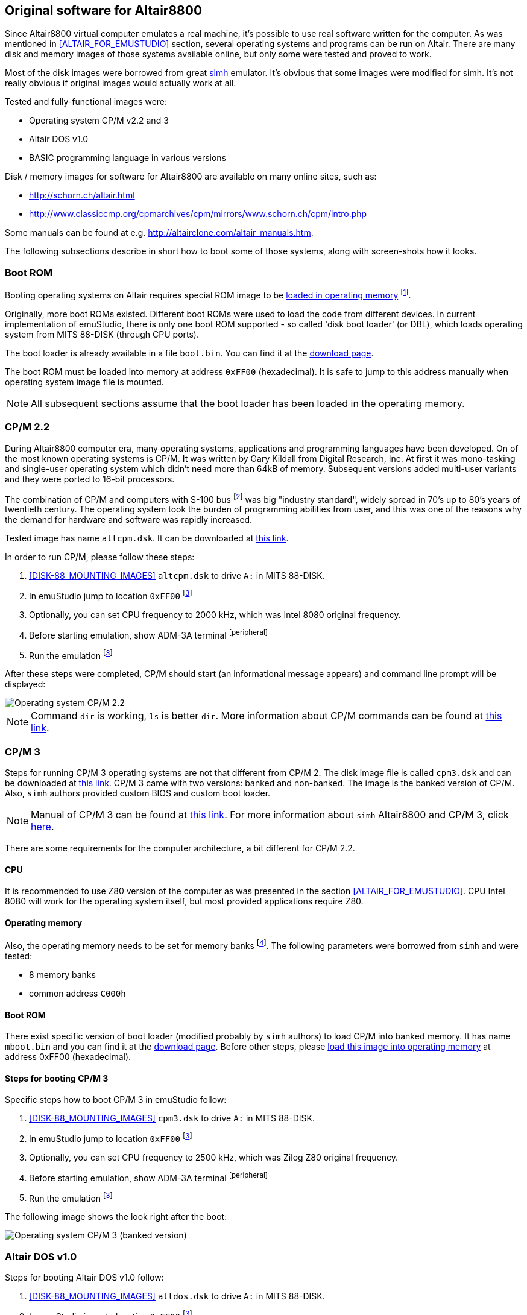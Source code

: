 == Original software for Altair8800

Since Altair8800 virtual computer emulates a real machine, it's possible to use real software written for the computer.
As was mentioned in <<ALTAIR_FOR_EMUSTUDIO>> section, several operating systems and programs can be run on Altair.
There are many disk and memory images of those systems available online, but only some were tested and proved to work.

Most of the disk images were borrowed from great http://simh.trailing-edge.com/[simh] emulator.
It's obvious that some images were modified for simh. It's not really obvious if original images would actually work
at all.

Tested and fully-functional images were:

- Operating system CP/M v2.2 and 3
- Altair DOS v1.0
- BASIC programming language in various versions

Disk / memory images for software for Altair8800 are available on many online sites, such as:

- http://schorn.ch/altair.html
- http://www.classiccmp.org/cpmarchives/cpm/mirrors/www.schorn.ch/cpm/intro.php

Some manuals can be found at e.g. http://altairclone.com/altair_manuals.htm.

The following subsections describe in short how to boot some of those systems, along with screen-shots how it looks.

[[A8800-SOFTWARE-BOOT_ROM]]
=== Boot ROM

Booting operating systems on Altair requires special ROM image to be <<XASMEML,loaded in operating memory>>
footnote:[The purpose of a boot ROM is to load specific block of data from a device and then run it as if it was code.
The code block is often called 'boot loader'. It is very small program which just loads either the whole or part of the
operating system into memory and then jumps to it.].

Originally, more boot ROMs existed. Different boot ROMs were used to load the code from different devices.
In current implementation of emuStudio, there is only one boot ROM supported - so called 'disk boot loader' (or DBL),
which loads operating system from MITS 88-DISK (through CPU ports).

The boot loader is already available in a file `boot.bin`. You can find it at the
http://emustudio.sourceforge.net/downloads.html[download page].

The boot ROM must be loaded into memory at address `0xFF00` (hexadecimal). It is safe to jump to this address manually
when operating system image file is mounted.

NOTE: All subsequent sections assume that the boot loader has been loaded in the operating memory.

=== CP/M 2.2

During Altair8800 computer era, many operating systems, applications and programming languages have been developed.
On of the most known operating systems is CP/M. It was written by Gary Kildall from Digital Research, Inc. At first
it was mono-tasking and single-user operating system which didn't need more than 64kB of memory. Subsequent versions
added multi-user variants and they were ported to 16-bit processors.

The combination of CP/M and computers with S-100 bus footnote:[8-bit computers sharing some similarities with Altair 8800]
was big "industry standard", widely spread in 70's up to 80's years of twentieth century. The operating system took
the burden of programming abilities from user, and this was one of the reasons why the demand for hardware and software
was rapidly increased.

Tested image has name `altcpm.dsk`. It can be downloaded at http://schorn.ch/cpm/zip/altsw.zip[this link].

In order to run CP/M, please follow these steps:

1. <<DISK-88_MOUNTING_IMAGES>> `altcpm.dsk` to drive `A:` in MITS 88-DISK.
2. In emuStudio jump to location `0xFF00` footnoteref:[debugger,See "Debugger toolbar" in the user documentation of Main module]
3. Optionally, you can set CPU frequency to 2000 kHz, which was Intel 8080 original frequency.
4. Before starting emulation, show ADM-3A terminal footnoteref:[peripheral]
5. Run the emulation footnoteref:[debugger]

After these steps were completed, CP/M should start (an informational message appears) and command line prompt will
be displayed:

image::images/cpm22.png[Operating system CP/M 2.2]

NOTE: Command `dir` is working, `ls` is better `dir`. More information about CP/M commands can be found at
      http://www.classiccmp.org/dunfield/r/cpm22.pdf[this link].

=== CP/M 3

Steps for running CP/M 3 operating systems are not that different from CP/M 2. The disk image file is called
`cpm3.dsk` and can be downloaded at http://schorn.ch/cpm/zip/cpm3.zip[this link]. CP/M 3 came with two versions:
banked and non-banked. The image is the banked version of CP/M. Also, `simh` authors provided custom BIOS and custom
boot loader.

NOTE: Manual of CP/M 3 can be found at http://www.cpm.z80.de/manuals/cpm3-usr.pdf[this link]. For more information
      about `simh` Altair8800 and CP/M 3, click http://simh.trailing-edge.com/pdf/altairz80_doc.pdf[here].

There are some requirements for the computer architecture, a bit different for CP/M 2.2.

==== CPU

It is recommended to use Z80 version of the computer as was presented in the section <<ALTAIR_FOR_EMUSTUDIO>>.
CPU Intel 8080 will work for the operating system itself, but most provided applications require Z80.

==== Operating memory
Also, the operating memory needs to be set for memory banks footnote:[Please see section <<XASMEMB, Bank switching>>].
The following parameters were borrowed from `simh` and were tested:

- 8 memory banks
- common address `C000h`

==== Boot ROM

There exist specific version of boot loader (modified probably by `simh` authors) to load CP/M into banked memory.
It has name `mboot.bin` and you can find it at the http://emustudio.sourceforge.net/downloads.html[download page].
Before other steps, please <<XASMEML, load this image into operating memory>> at address 0xFF00 (hexadecimal).

==== Steps for booting CP/M 3

Specific steps how to boot CP/M 3 in emuStudio follow:

1. <<DISK-88_MOUNTING_IMAGES>> `cpm3.dsk` to drive `A:` in MITS 88-DISK.
2. In emuStudio jump to location `0xFF00` footnoteref:[debugger]
3. Optionally, you can set CPU frequency to 2500 kHz, which was Zilog Z80 original frequency.
4. Before starting emulation, show ADM-3A terminal footnoteref:[peripheral]
5. Run the emulation footnoteref:[debugger]

The following image shows the look right after the boot:

image::images/cpm3.png[Operating system CP/M 3 (banked version)]

=== Altair DOS v1.0

Steps for booting Altair DOS v1.0 follow:

1. <<DISK-88_MOUNTING_IMAGES>> `altdos.dsk` to drive `A:` in MITS 88-DISK.
2. In emuStudio jump to location `0xFF00` footnoteref:[debugger]
3. Optionally, you can set CPU frequency to 2000 kHz, which was Intel 8080 original frequency.
4. Before starting emulation, show ADM-3A terminal footnoteref:[peripheral]
5. Run the emulation footnoteref:[debugger]

The system will start asking some questions. According to the
 http://altairclone.com/downloads/manuals/Altair%20DOS%20User's%20Manual.pdf[manual], the answers for emuStudio are:

- `MEMORY SIZE?` -> 64
- `INTERRUPTS` -> N or just ENTER
- `HIGHEST DISK NUMBER?` -> 0 (if only 1 disk is mounted)
- `HOW MANY DISK FILES?` -> 3
- `HOW MANY RANDOM FILES?` -> 2

The basic commands you can use are e.g. `MNT 0` - to mount the drive, and then `DIR 0` to list the files.

=== BASIC

In this section will be presented how to boot MITS BASIC version 4.1. There is possible to boot also other versions,
but the principle is always the same.

As it is written in `simh` manual: MITS BASIC 4.1 was the commonly used software for serious users of the Altair
computer. It is a powerful (but slow) BASIC with some extended commands to allow it to access and manage the disk.
There was no operating system it ran under.

NOTE: After boot, you must mount the disk with `MOUNT 0`. Then, command `FILES` will show all files on the disk. In
      order to run a file, run command `RUN "file"`. Manual can be found at
      http://bitsavers.informatik.uni-stuttgart.de/pdf/mits/Altair_8800_BASIC_4.1_Reference_Jul77.pdf[this link].

It is assumed you have either `boot.bin` or `mboot.bin` mounted in the operating memory (see <<A8800-SOFTWARE-BOOT_ROM>>
for more details).

Steps for booting BASIC follow:

1. <<DISK-88_MOUNTING_IMAGES>> `mbasic.dsk` to drive `A:` in MITS 88-DISK.
2. In emuStudio jump to location `0xFF00` footnoteref:[debugger]
3. Optionally, you can set CPU frequency to 2000 kHz, which was Intel 8080 original frequency.
4. Before starting emulation, show ADM-3A terminal footnoteref:[peripheral]
5. Run the emulation footnoteref:[debugger]

The following image shows the look right after the boot:

image::images/mbasic.png[Altair 8800 Basic 4.1]
